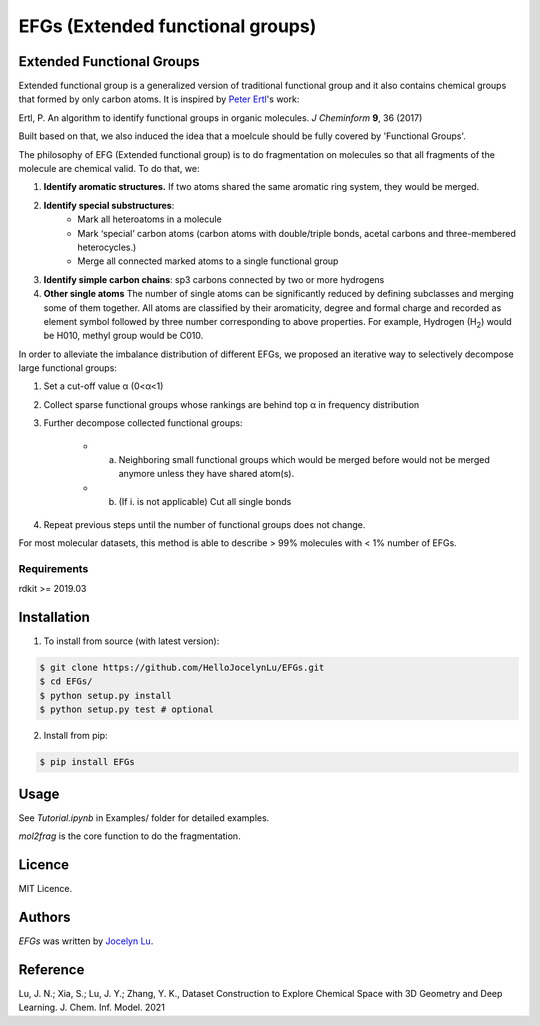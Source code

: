 EFGs (Extended functional groups)
=======================================================

.. image:: https://img.shields.io/pypi/v/EFGs.svg
    :target: https://pypi.python.org/pypi/EFGs
    :alt: Latest PyPI version

Extended Functional Groups
----------------------------

Extended functional group is a generalized version of traditional functional group and it also contains chemical groups that formed by only carbon atoms. It is inspired by `Peter Ertl`_'s work: 

Ertl, P. An algorithm to identify functional groups in organic molecules. *J Cheminform* **9**, 36 (2017)

.. _Peter Ertl: https://jcheminf.biomedcentral.com/articles/10.1186/s13321-017-0225-z 

Built based on that, we also induced the idea that a moelcule should be fully covered by 'Functional Groups'.

The philosophy of EFG (Extended functional group) is to do fragmentation on molecules so that all fragments of the molecule are chemical valid. To do that, we:

1. **Identify aromatic structures.** If two atoms shared the same aromatic ring system, they would be merged.
2. **Identify special substructures**:
    * Mark all heteroatoms in a molecule
    * Mark ‘special’ carbon atoms (carbon atoms with double/triple bonds, acetal carbons and three-membered heterocycles.)
    * Merge all connected marked atoms to a single functional group
3. **Identify simple carbon chains**: sp3 carbons connected by two or more hydrogens
4. **Other single atoms** The number of single atoms can be significantly reduced by defining subclasses and merging some of them together. All atoms are classified by their aromaticity, degree and formal charge and recorded as element symbol followed by three number corresponding to above properties. For example, Hydrogen (H\ :sub:`2`) would be H010, methyl group would be C010.

.. image:: image.png

In order to alleviate the imbalance distribution of different EFGs, we proposed an iterative way to selectively decompose large functional groups:

1. Set a cut-off value α (0<α<1)

2. Collect sparse functional groups whose rankings are behind top α in frequency distribution

3. Further decompose collected functional groups:

    * a. Neighboring small functional groups which would be merged before would not be merged anymore unless they have shared atom(s).
    * b. (If i. is not applicable) Cut all single bonds
4. Repeat previous steps until the number of functional groups does not change.

For most molecular datasets, this method is able to describe > 99% molecules with < 1% number of EFGs. 

Requirements
^^^^^^^^^^^^

rdkit >= 2019.03

Installation
------------
1. To install from source (with latest version):

.. code:: bash

   $ git clone https://github.com/HelloJocelynLu/EFGs.git
   $ cd EFGs/
   $ python setup.py install
   $ python setup.py test # optional

2. Install from pip:

.. code:: bash

   $ pip install EFGs

Usage
-----

See *Tutorial.ipynb* in Examples/ folder for detailed examples.

*mol2frag* is the core function to do the fragmentation.

Licence
-------
MIT Licence.

Authors
-------

`EFGs` was written by `Jocelyn Lu <jl8570@nyu.edu>`_.


Reference
----------

Lu, J. N.; Xia, S.; Lu, J. Y.; Zhang, Y. K., Dataset Construction to Explore Chemical Space with 3D Geometry and Deep Learning. J. Chem. Inf. Model. 2021
